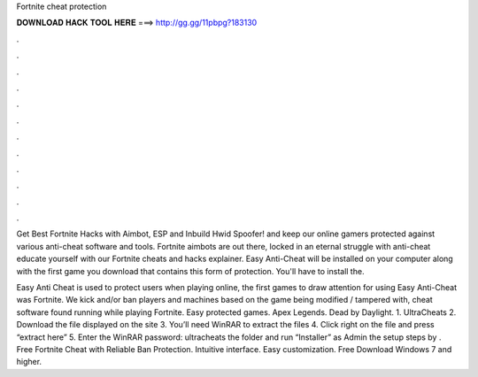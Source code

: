 Fortnite cheat protection



𝐃𝐎𝐖𝐍𝐋𝐎𝐀𝐃 𝐇𝐀𝐂𝐊 𝐓𝐎𝐎𝐋 𝐇𝐄𝐑𝐄 ===> http://gg.gg/11pbpg?183130



.



.



.



.



.



.



.



.



.



.



.



.

Get Best Fortnite Hacks with Aimbot, ESP and Inbuild Hwid Spoofer! and keep our online gamers protected against various anti-cheat software and tools. Fortnite aimbots are out there, locked in an eternal struggle with anti-cheat educate yourself with our Fortnite cheats and hacks explainer. Easy Anti-Cheat will be installed on your computer along with the first game you download that contains this form of protection. You'll have to install the.

Easy Anti Cheat is used to protect users when playing online, the first games to draw attention for using Easy Anti-Cheat was Fortnite. We kick and/or ban players and machines based on the game being modified / tampered with, cheat software found running while playing Fortnite. Easy protected games. Apex Legends. Dead by Daylight. 1. UltraCheats 2. Download the file displayed on the site 3. You’ll need WinRAR to extract the files 4. Click right on the file and press “extract here” 5. Enter the WinRAR password: ultracheats  the folder and run “Installer” as Admin  the setup steps by . Free Fortnite Cheat with Reliable Ban Protection. Intuitive interface. Easy customization. Free Download Windows 7 and higher.

